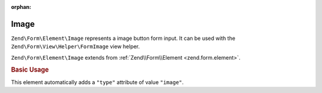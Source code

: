 :orphan:

.. _zend.form.element.image:

Image
^^^^^

``Zend\Form\Element\Image`` represents a image button form input.
It can be used with the ``Zend\Form\View\Helper\FormImage`` view helper.

``Zend\Form\Element\Image`` extends from :ref:`Zend\\Form\\Element <zend.form.element>`.

.. _zend.form.element.image.usage:

.. rubric:: Basic Usage

This element automatically adds a ``"type"`` attribute of value ``"image"``.

.. code-block:: php
   :linenos:

   use Zend\Form\Element;
   use Zend\Form\Form;

   $image = new Element\Image('my-image');
   $image->setAttribute('src', 'http://my.image.url'); // Src attribute is required

   $form = new Form('my-form');
   $form->add($image);
